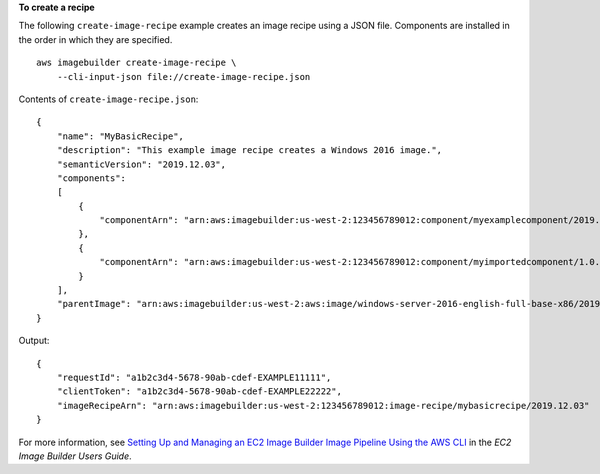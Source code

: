 **To create a recipe**

The following ``create-image-recipe`` example creates an image recipe using a JSON file. Components are installed in the order in which they are specified. ::

    aws imagebuilder create-image-recipe \
        --cli-input-json file://create-image-recipe.json

Contents of ``create-image-recipe.json``::

    {
        "name": "MyBasicRecipe",
        "description": "This example image recipe creates a Windows 2016 image.",
        "semanticVersion": "2019.12.03",
        "components": 
        [
            {
                "componentArn": "arn:aws:imagebuilder:us-west-2:123456789012:component/myexamplecomponent/2019.12.02/1"
            },
            {
                "componentArn": "arn:aws:imagebuilder:us-west-2:123456789012:component/myimportedcomponent/1.0.0/1"
            }
        ],
        "parentImage": "arn:aws:imagebuilder:us-west-2:aws:image/windows-server-2016-english-full-base-x86/2019.x.x"
    }

Output::

    {
        "requestId": "a1b2c3d4-5678-90ab-cdef-EXAMPLE11111",
        "clientToken": "a1b2c3d4-5678-90ab-cdef-EXAMPLE22222",
        "imageRecipeArn": "arn:aws:imagebuilder:us-west-2:123456789012:image-recipe/mybasicrecipe/2019.12.03"
    }

For more information, see `Setting Up and Managing an EC2 Image Builder Image Pipeline Using the AWS CLI <https://docs.aws.amazon.com/imagebuilder/latest/userguide/managing-image-builder-cli.html>`__ in the *EC2 Image Builder Users Guide*.

